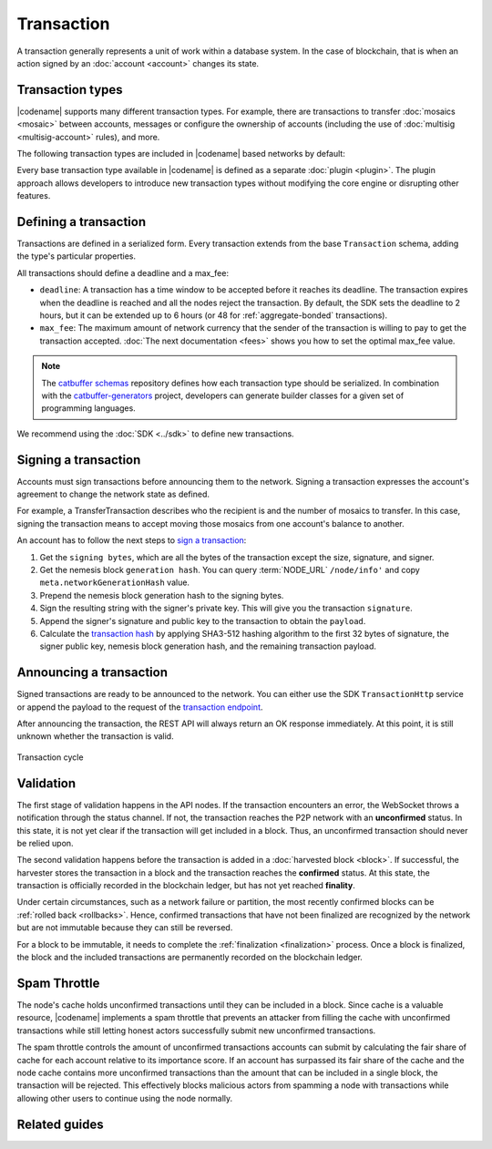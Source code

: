 ###########
Transaction
###########

A transaction generally represents a unit of work within a database system.
In the case of blockchain, that is when an action signed by an :doc:`account <account>` changes its state.

.. _transaction-types:

*****************
Transaction types
*****************

|codename| supports many different transaction types.
For example, there are transactions to transfer :doc:`mosaics <mosaic>` between accounts, messages or configure the ownership of accounts (including the use of :doc:`multisig <multisig-account>` rules), and more.

The following transaction types are included in |codename| based networks by default:

.. serializationref:: TransactionType

Every base transaction type available in |codename| is defined as a separate :doc:`plugin <plugin>`.
The plugin approach allows developers to introduce new transaction types without modifying the core engine or disrupting other features.

.. _transaction-definition:

**********************
Defining a transaction
**********************

Transactions are defined in a serialized form.
Every transaction extends from the base ``Transaction`` schema, adding the type's particular properties.

All transactions should define a deadline and a max_fee:

* ``deadline``: A transaction has a time window to be accepted before it reaches its deadline. The transaction expires when the deadline is reached and all the nodes reject the transaction. By default, the SDK sets the deadline to 2 hours, but it can be extended up to 6 hours (or 48 for :ref:`aggregate-bonded` transactions).

* ``max_fee``: The maximum amount of network currency that the sender of the transaction is willing to pay to get the transaction accepted. :doc:`The next documentation <fees>` shows you how to set the optimal max_fee value.

.. note:: The `catbuffer schemas <https://github.com/symbol/catbuffer-schemas>`_ repository defines how each transaction type should be serialized. In combination with the `catbuffer-generators <https://github.com/symbol/catbuffer-generators>`_ project, developers can generate builder classes for a given set of programming languages.

We recommend using the :doc:`SDK <../sdk>` to define new transactions.

.. example-code::

    .. viewsource:: ../resources/examples/typescript/transfer/SendingATransferTransaction.ts
        :language: typescript
        :start-after:  /* start block 01 */
        :end-before: /* end block 01 */

.. _transaction-signature:

*********************
Signing a transaction
*********************

Accounts must sign transactions before announcing them to the network.
Signing a transaction expresses the account's agreement to change the network state as defined.

For example, a TransferTransaction describes who the recipient is and the number of mosaics to transfer.
In this case, signing the transaction means to accept moving those mosaics from one account's balance to another.

An account has to follow the next steps to `sign a transaction <https://github.com/symbol/symbol-sdk-typescript-javascript/blob/main/src/model/transaction/Transaction.ts#L216>`_:

1. Get the ``signing bytes``, which are all the bytes of the transaction except the size, signature, and signer.
2. Get the nemesis block ``generation hash``. You can query :term:`NODE_URL` ``/node/info'`` and copy ``meta.networkGenerationHash`` value.
3. Prepend the nemesis block generation hash to the signing bytes.
4. Sign the resulting string with the signer's private key. This will give you the transaction ``signature``.
5. Append the signer's signature and public key to the transaction to obtain the ``payload``.
6. Calculate the `transaction hash <https://github.com/symbol/symbol-sdk-typescript-javascript/blob/main/src/model/transaction/Transaction.ts#L127>`_ by applying SHA3-512 hashing algorithm to the first 32 bytes of signature, the signer public key, nemesis block generation hash, and the remaining transaction payload.

.. example-code::

    .. viewsource:: ../resources/examples/typescript/transfer/SendingATransferTransaction.ts
        :language: typescript
        :start-after:  /* start block 02 */
        :end-before: /* end block 02 */

************************
Announcing a transaction
************************

Signed transactions are ready to be announced to the network.
You can either use the SDK ``TransactionHttp`` service or append the payload to the request of the `transaction endpoint <https://symbol.github.io/symbol-openapi/v0.11.3/#operation/announceTransaction>`_.

.. example-code::

    .. viewsource:: ../resources/examples/typescript/transfer/SendingATransferTransaction.ts
        :language: typescript
        :start-after:  /* start block 03 */
        :end-before: /* end block 03 */

    .. code-block:: bash

        curl -X PUT -H "Content-type: application/json" -d '{"payload":"B3000000F77A8DCFCB57B81F9BE5B46738F7132998F55123BFF4D89DC8E5CAE1F071A040E5571F4D8DA125B243C785DA5261F878E3DE898815F6E8F12A2C0A5F0A9C3504FA6249E8334E3F83E972461125504AFFD3E7750AFBB3371E7B2D22A599A3D0E3039054410000000000000000265DEE3F1700000090FA39EC47E05600AFA74308A7EA607D145E371B5F4F1447BC0F00010057656C636F6D6520546F204E454D44B262C46CEABB858096980000000000"}' http://localhost:3000/transaction

After announcing the transaction, the REST API will always return an OK response immediately.
At this point, it is still unknown whether the transaction is valid.

.. figure:: ../resources/images/diagrams/transaction-cycle.png
    :width: 800px
    :align: center

    Transaction cycle

.. _transaction-validation:

**********
Validation
**********

The first stage of validation happens in the API nodes.
If the transaction encounters an error, the WebSocket throws a notification through the status channel.
If not, the transaction reaches the P2P network with an **unconfirmed** status.
In this state, it is not yet clear if the transaction will get included in a block. Thus, an unconfirmed transaction should never be relied upon.

The second validation happens before the transaction is added in a :doc:`harvested block <block>`.
If successful, the harvester stores the transaction in a block and the transaction reaches the **confirmed** status.
At this state, the transaction is officially recorded in the blockchain ledger, but has not yet reached **finality**.

Under certain circumstances, such as a network failure or partition, the most recently confirmed blocks can be :ref:`rolled back <rollbacks>`.
Hence, confirmed transactions that have not been finalized are recognized by the network but are not immutable because they can still be reversed.

For a block to be immutable, it needs to complete the :ref:`finalization <finalization>` process.
Once a block is finalized, the block and the included transactions are permanently recorded on the blockchain ledger.

*************
Spam Throttle
*************

The node's cache holds unconfirmed transactions until they can be included in a block.
Since cache is a valuable resource, |codename| implements a spam throttle that prevents an attacker from filling the cache with unconfirmed transactions while still letting honest actors successfully submit new unconfirmed transactions.

The spam throttle controls the amount of unconfirmed transactions accounts can submit by calculating the fair share of cache for each account relative to its importance score.
If an account has surpassed its fair share of the cache and the node cache contains more unconfirmed transactions than the amount that can be included in a single block, the transaction will be rejected.
This effectively blocks malicious actors from spamming a node with transactions while allowing other users to continue using the node normally.

**************
Related guides
**************

.. postlist::
    :category: Monitoring
    :date: %A, %B %d, %Y
    :format: {title}
    :list-style: circle
    :excerpts:
    :sort:
